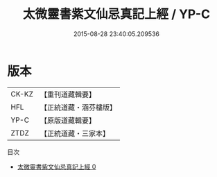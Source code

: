 #+TITLE: 太微靈書紫文仙忌真記上經 / YP-C

#+DATE: 2015-08-28 23:40:05.209536
* 版本
 |     CK-KZ|【重刊道藏輯要】|
 |       HFL|【正統道藏・涵芬樓版】|
 |      YP-C|【原版道藏輯要】|
 |      ZTDZ|【正統道藏・三家本】|
目次
 - [[file:KR5a0180_000.txt][太微靈書紫文仙忌真記上經 0]]
